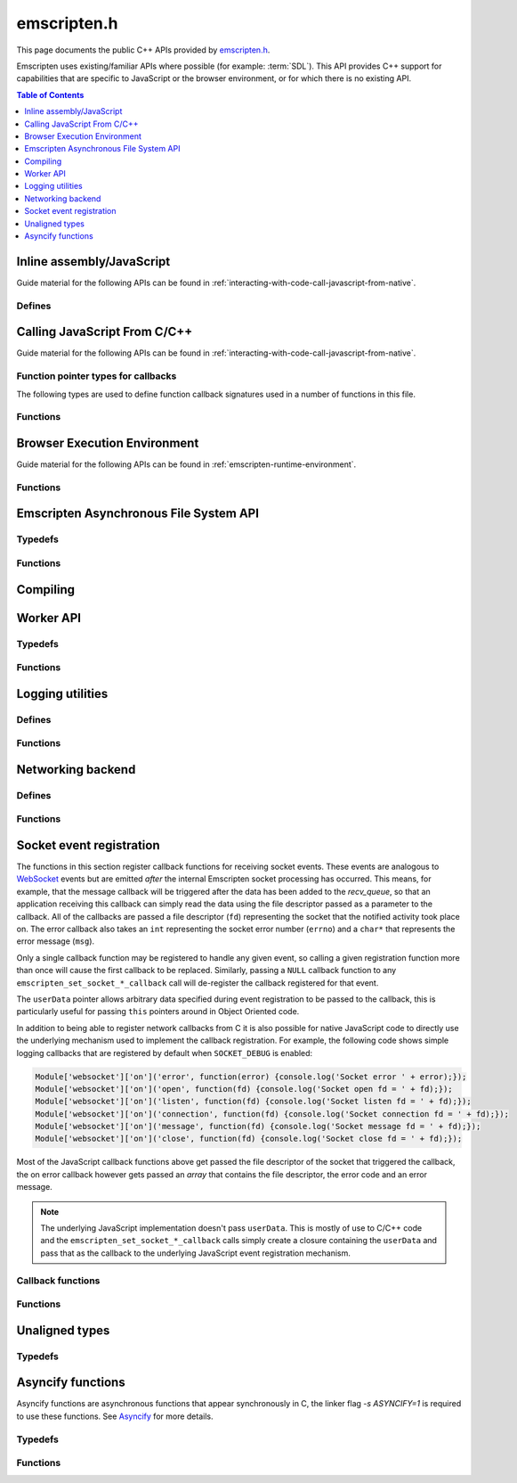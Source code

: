 .. _emscripten-h:

============
emscripten.h
============

This page documents the public C++ APIs provided by `emscripten.h <https://github.com/kripken/emscripten/blob/master/system/include/emscripten/emscripten.h>`_. 

Emscripten uses existing/familiar APIs where possible (for example: :term:`SDL`). This API provides C++ support for capabilities that are specific to JavaScript or the browser environment, or for which there is no existing API. 

.. contents:: Table of Contents
	:local:
	:depth: 1



Inline assembly/JavaScript
==========================

Guide material for the following APIs can be found in :ref:`interacting-with-code-call-javascript-from-native`.

Defines
-------

.. c:macro:: EM_ASM(...)

	Convenient syntax for inline assembly/JavaScript.
	
	This allows you to declare JavaScript in your C code "inline", which is then executed when your compiled code is run in the browser. For example, the following C code would display two alerts if it was compiled with Emscripten and run in the browser: ::

		EM_ASM( alert(‘hai’)); 
		alert(‘bai’)); )
   
	.. note:: 
		- Double-quotes (") cannot be used in the inline assembly/JavaScript. Single-quotes (‘) can be used, as shown above.
		- Newlines (\\n, \\r etc.) are supported in the inline Javascript. Note that any platform-specific issues with line endings in normal JavaScript also apply to inline JavaScript declared using ``EM_ASM``.
		- This works with **asm.js** (it outlines the code and does a function call to reach it). 
		- You can’t access C variables with :c:macro:`EM_ASM`, nor receive a value back. Instead use :c:macro:`EM_ASM_ARGS`, :c:macro:`EM_ASM_INT`, or :c:macro:`EM_ASM_DOUBLE`.
   
	
.. c:macro:: EM_ASM_(code, ...)
	EM_ASM_ARGS(code, ...) 
	EM_ASM_INT(code, ...)
	EM_ASM_DOUBLE(code, ...)
	EM_ASM_INT_V(code) 
	EM_ASM_DOUBLE_V(code) 
	
	Input-output versions of EM_ASM.
 	
	:c:macro:`EM_ASM_` (an extra "_" is added) or :c:macro:`EM_ASM_ARGS` allow values (``int`` or ``double``) to be sent into the code.
	
	If you also want a return value, :c:macro:`EM_ASM_INT` receives arguments (of ``int`` or ``double`` type) and returns an ``int``; :c:macro:`EM_ASM_DOUBLE` does the same and returns a ``double``.
	
	Arguments arrive as ``$0``, ``$1`` etc. The output value should be returned: ::

		int x = EM_ASM_INT({
		  console.log('I received: ' + [$0, $1]);
		  return $0 + $1;
		}, calc(), otherCalc());

	Note the ``{`` and ``}``.
	
	If you just want to receive an output value (``int`` or ``double``) but not pass any values, you can use :c:macro:`EM_ASM_INT_V` or :c:macro:`EM_ASM_DOUBLE_V`, respectively.



Calling JavaScript From C/C++
=============================

Guide material for the following APIs can be found in :ref:`interacting-with-code-call-javascript-from-native`.

Function pointer types for callbacks
------------------------------------

The following types are used to define function callback signatures used in a number of functions in this file. 

.. c:type:: em_callback_func

	General function pointer type for use in callbacks with no parameters. 
	
	Defined as: ::
	
		typedef void (*em_callback_func)(void)

	
.. c:type:: em_arg_callback_func

	Generic function pointer type for use in callbacks with a single ``void*`` parameter. 
	
	This type is used to define function callbacks that need to pass arbitrary data. For example, :c:func:`emscripten_set_main_loop_arg` sets user-defined data, and passes it to a callback of this type on completion. 
	
	Defined as: :: 

		typedef void (*em_arg_callback_func)(void*)
	
	
.. c:type:: em_str_callback_func

	General function pointer type for use in callbacks with a C string (``const char *``) parameter. 
	
	This type is used for function callbacks that need to be passed a C string. For example, it is used in :c:func:`emscripten_async_wget` to pass the name of a file that has been asynchronously loaded.
	
	Defined as: :: 

		typedef void (*em_str_callback_func)(const char *)
	

Functions
---------

.. c:function:: void emscripten_run_script(const char *script)

	Interface to the underlying JavaScript engine. This function will ``eval()`` the given script. 

	:param script: The script to evaluate.
	:type script: const char* 
	:rtype: void

	
.. c:function:: int emscripten_run_script_int(const char *script)

	Interface to the underlying JavaScript engine. This function will ``eval()`` the given script. 

	:param script: The script to evaluate.
	:type script: const char* 
	:return: The result of the evaluation, as an integer.
	:rtype: int

	
.. c:function:: char *emscripten_run_script_string(const char *script)

	Interface to the underlying JavaScript engine. This function will ``eval()`` the given script. Note that this overload uses a single buffer shared between calls.

	:param script: The script to evaluate.
	:type script: const char* 
	:return: The result of the evaluation, as a string.
	:rtype: char*

	
.. c:function:: void emscripten_async_run_script(const char *script, int millis) 

	Asynchronously run a script, after a specified amount of time.

	:param script: The script to evaluate.
	:type script: const char* 
	:param int millis: The amount of time before the script is run, in milliseconds.
	:rtype: void


.. c:function:: void emscripten_async_load_script(const char *script, em_callback_func onload, em_callback_func onerror)

	Asynchronously loads a script from a URL.
	
	This integrates with the run dependencies system, so your script can call ``addRunDependency`` multiple times, prepare various asynchronous tasks, and call ``removeRunDependency`` on them; when all are complete (or if there were no run dependencies to begin with), ``onload`` is called. An example use for this is to load an asset module, that is, the output of the file packager.

	:param script: The script to evaluate.
	:type script: const char* 
	:param em_callback_func onload: A callback function, with no parameters, that is executed when the script has fully loaded. 
	:param em_callback_func onerror: A callback function, with no parameters, that is executed if there is an error in loading.
	:rtype: void

	
.. _emscripten-h-browser-execution-environment:
	
Browser Execution Environment
=============================

Guide material for the following APIs can be found in :ref:`emscripten-runtime-environment`.

  
Functions
---------
   
.. c:function:: void emscripten_set_main_loop(em_callback_func func, int fps, int simulate_infinite_loop)

	Set a C function as the main event loop.
	
	If the main loop function needs to receive user-defined data, use :c:func:`emscripten_set_main_loop_arg` instead.

	The JavaScript environment will call that function at a specified number of frames per second. Setting 0 or a negative value as the ``fps`` will instead use the browser’s ``requestAnimationFrame`` mechanism to call the main loop function. This is **HIGHLY** recommended if you are doing rendering, as the browser’s ``requestAnimationFrame`` will make sure you render at a proper smooth rate that lines up properly with the the browser and monitor. If you do not render at all in your application, then you should pick a specific frame rate that makes sense for your code.
	
	If ``simulate_infinite_loop`` is true, the function will throw an exception in order to stop execution of the caller. This will lead to the main loop being entered instead of code after the call to :c:func:`emscripten_set_main_loop` being run, which is the closest we can get to simulating an infinite loop (we do something similar in `glutMainLoop <https://github.com/kripken/emscripten/blob/master/system/include/GL/freeglut_std.h#L400>`_ in `GLUT <http://www.opengl.org/resources/libraries/glut/>`_). If this parameter is ``false``, then the behavior is the same as it was before this parameter was added to the API, which is that execution continues normally. Note that in both cases we do not run global destructors, ``atexit``, etc., since we know the main loop will still be running, but if we do not simulate an infinite loop then the stack will be unwound. That means that if ``simulate_infinite_loop`` is ``false``, and you created an object on the stack, it will be cleaned up before the main loop is called for the first time.
	
	.. tip:: There can be only *one* main loop function at a time. To change the main loop function, first :c:func:`cancel <emscripten_cancel_main_loop>` the current loop, and then call this function to set another.
	
	.. note:: See :c:func:`emscripten_set_main_loop_expected_blockers`, :c:func:`emscripten_pause_main_loop`, :c:func:`emscripten_resume_main_loop` and :c:func:`emscripten_cancel_main_loop` for information about blocking, pausing, and resuming the main loop.
	
	:param em_callback_func func: C function to set as main event loop.
	:param int fps: Number of frames per second that the JavaScript will call the function. Setting ``int <=0`` (recommended) uses the browser’s ``requestAnimationFrame`` mechanism to call the function.	
	:param int simulate_infinite_loop: If true, this function will throw an exception in order to stop execution of the caller. 


.. c:function:: void emscripten_set_main_loop_arg(em_arg_callback_func func, void *arg, int fps, int simulate_infinite_loop)

	Set a C function as the main event loop, passing it user-defined data.
	
	.. seealso:: The information in :c:func:`emscripten_set_main_loop` also applies to this function.

	:param em_arg_callback_func func: C function to set as main event loop. The function signature must have a ``void*`` parameter for passing the ``arg`` value.
	:param void* arg: User-defined data passed to the main loop function, untouched by the API itself.
	:param int fps: Number of frames per second at which the JavaScript will call the function. Setting ``int <=0`` (recommended) uses the browser’s ``requestAnimationFrame`` mechanism to call the function.	
	:param int simulate_infinite_loop: If true, this function will throw an exception in order to stop execution of the caller. 

	
.. c:function:: void emscripten_push_main_loop_blocker(em_arg_callback_func func, void *arg)
	void emscripten_push_uncounted_main_loop_blocker(em_arg_callback_func func, void *arg)
	
	Add a function that **blocks** the main loop.

	The function is added to the back of a queue of events to be blocked; the main loop will not run until all blockers in the queue complete.
	
	In the "counted" version, blockers are counted (internally) and ``Module.setStatus`` is called with some text to report progress (``setStatus`` is a general hook that a program can define in order to show processing updates).

	
	.. note::
		- Main loop blockers block the main loop from running, and can be counted to show progress. In contrast, ``emscripten_async_calls`` are not counted, do not block the main loop, and can fire at specific time in the future.
		
	:param em_arg_callback_func func: The main loop blocker function. The function signature must have a ``void*`` parameter for passing the ``arg`` value.
	:param void* arg: User-defined arguments to pass to the blocker function.
	:rtype: void
			

.. c:function:: void emscripten_pause_main_loop(void)
				  void emscripten_resume_main_loop(void)

	Pause and resume the main loop.

	Pausing and resuming the main loop is useful if your app needs to perform some synchronous operation, for example to load a file from the network. It might be wrong to run the main loop before that finishes (the original code assumes that), so you can break the code up into asynchronous callbacks, but you must pause the main loop until they complete.
	
	.. note:: These are fairly low-level functions. :c:func:`emscripten_push_main_loop_blocker` (and friends) provide more convenient alternatives.



.. c:function:: void emscripten_cancel_main_loop(void)

	Cancels the main event loop. 
	
	See also :c:func:`emscripten_set_main_loop` and :c:func:`emscripten_set_main_loop_arg` for information about setting and using the main loop. 

	
.. c:function:: void emscripten_set_main_loop_expected_blockers(int num)

	Sets the number of blockers that are about to be pushed.
	
	The number is used for reporting the *relative progress* through a set of blockers, after which the main loop will continue.
	
	For example, a game might have to run 10 blockers before starting a new level. The operation would first set this value as '10' and then push the 10 blockers. When the 3\ :sup:`rd` blocker (say) completes, progress is displayed as 3/10.
	 
	:param int num: The number of blockers that are about to be pushed.

	
.. c:function:: void emscripten_async_call(em_arg_callback_func func, void *arg, int millis)
		 
	Call a C function asynchronously, that is, after returning control to the JavaScript event loop.
	
	This is done by a ``setTimeout``.
	
	When building natively this becomes a simple direct call, after ``SDL_Delay`` (you must include **SDL.h** for that).

	If ``millis`` is negative, the browser's ``requestAnimationFrame`` mechanism is used.

	:param em_arg_callback_func func: The C function to call asynchronously. The function signature must have a ``void*`` parameter for passing the ``arg`` value.
	:param void* arg: User-defined argument to pass to the C function.
	:param int millis: Timeout before function is called.


.. c:function:: void emscripten_exit_with_live_runtime(void)

	Exits the program immediately, but leaves the runtime alive so that you can continue to run code later (so global destructors etc., are not run). Note that the runtime is kept alive automatically when you do an asynchronous operation like :c:func:`emscripten_async_call`, so you don't need to call this function for those cases.

	
.. c:function:: void emscripten_force_exit(int status)

	Shuts down the runtime and exits (terminates) the program, as if you called ``exit()``. 
	
	The difference is that ``emscripten_force_exit`` will shut down the runtime even if you previously called :c:func:`emscripten_exit_with_live_runtime` or otherwise kept the runtime alive. In other words, this method gives you the option to completely shut down the runtime after it was kept alive beyond the completion of ``main()``.

	:param int status: The same as for the *libc* function `exit() <http://linux.die.net/man/3/exit>`_.

.. c:function:: double emscripten_get_device_pixel_ratio(void)

	Returns the value of ``window.devicePixelRatio``.

	:rtype: double
	:return: The pixel ratio or 1.0 if not supported.

.. c:function::void emscripten_hide_mouse(void)

	Hide the OS mouse cursor over the canvas.

	Note that SDL’s ``SDL_ShowCursor`` command shows and hides the SDL cursor, not the OS one. This command is useful to hide the OS cursor if your app draws its own cursor.


.. c:function:: void emscripten_set_canvas_size(int width, int height)

	Resizes the pixel width and height of the ``<canvas>`` element on the Emscripten web page.
	
	:param int width: New pixel width of canvas element.
	:param int height: New pixel height of canvas element.


.. c:function:: void emscripten_get_canvas_size(int * width, int * height, int * isFullscreen)

	Gets the current pixel width and height of the ``<canvas>`` element as well as whether the canvas is fullscreen or not.
	
	:param int* width: Pixel width of canvas element.
	:param int* height: New pixel height of canvas element.
	:param int* isFullscreen: If True (``*int > 0``), ``<canvas>`` is full screen.


.. c:function:: double emscripten_get_now(void)

	Returns the highest-precision representation of the current time that the browser provides.

	This uses either ``Date.now`` or ``performance.now``. The result is not an absolute time, and is only meaningful in comparison to other calls to this function.
	
	:rtype: double
	:return: The current time, in milliseconds (ms).

.. c:function:: float emscripten_random(void)

	Generates a random number in the range 0-1. This maps to ``Math.random()``.
	
	:rtype: float
	:return: A random number.


	
.. _emscripten-h-asynchronous-file-system-api:

Emscripten Asynchronous File System API
=========================================

Typedefs
--------

.. c:type:: em_async_wget_onload_func

	Function pointer type for the ``onload`` callback of :c:func:`emscripten_async_wget_data` (specific values of the parameters documented in that method).

	Defined as: :: 

		typedef void (*em_async_wget_onload_func)(void*, void*, int)


		
.. c:type:: em_async_wget2_onload_func

	Function pointer type for the ``onload`` callback of :c:func:`emscripten_async_wget2` (specific values of the parameters documented in that method).

	Defined as: :: 

		typedef void (*em_async_wget2_onload_func)(void*, const char*)
		
		

.. c:type:: em_async_wget2_onstatus_func

	Function pointer type for the ``onerror`` and ``onprogress`` callbacks of :c:func:`emscripten_async_wget2` (specific values of the parameters documented in that method).

	Defined as: :: 

		typedef void (*em_async_wget2_onstatus_func)(void*, int) 
		
		
	
.. c:type:: em_async_wget2_data_onload_func

	Function pointer type for the ``onload`` callback of :c:func:`emscripten_async_wget2_data` (specific values of the parameters documented in that method).

	Defined as: :: 

		typedef void (*em_async_wget2_data_onload_func)(void*, void *, unsigned*) 
		
		

.. c:type:: em_async_wget2_data_onerror_func

	Function pointer type for the ``onerror`` callback of :c:func:`emscripten_async_wget2_data` (specific values of the parameters documented in that method).

	Defined as: ::

		typedef void (*em_async_wget2_data_onerror_func)(void*, int, const char*) 
		

.. c:type:: em_async_wget2_data_onprogress_func

	Function pointer type for the ``onprogress`` callback of :c:func:`emscripten_async_wget2_data` (specific values of the parameters documented in that method).

	Defined as: :: 

		typedef void (*em_async_wget2_data_onprogress_func)(void*, int, int)

		
.. c:type:: em_async_prepare_data_onload_func

	Function pointer type for the ``onload`` callback of :c:func:`emscripten_async_prepare_data` (specific values of the parameters documented in that method).

	Defined as: :: 

		typedef void (*em_async_prepare_data_onload_func)(void*, const char*)	

	

Functions
---------

.. c:function:: void emscripten_wget(const char* url, const char* file)

	Load file from url in *synchronously*. For the asynchronous version, see the :c:func:`emscripten_async_wget`.

	In addition to fetching the URL from the network, the contents are prepared so that the data is usable in ``IMG_Load`` and so forth (we synchronously do the work to make the browser decode the image or audio etc.).
 
	This function is blocking; it won't return until all operations are finished. You can then open and read the file if it succeeded.

	To use this function, you will need to compile your application with the linker flag ``-s ASYNCIFY=1``

	:param const char* url: The URL to load.
	:param const char* file: The name of the file created and loaded from the URL. If the file already exists it will be overwritten.

	
.. c:function:: void emscripten_async_wget(const char* url, const char* file, em_str_callback_func onload, em_str_callback_func onerror)
		 
	Loads a file from a URL asynchronously. 

	In addition to fetching the URL from the network, the contents are prepared so that the data is usable in ``IMG_Load`` and so forth (we asynchronously do the work to make the browser decode the image or audio etc.).

	When file is ready the ``onload`` callback will be called. If any error occurs ``onerror`` will be called. The callbacks are called with the file as their argument.
	
	:param const char* url: The URL to load.
	:param const char* file: The name of the file created and loaded from the URL. If the file already exists it will be overwritten.
	:param em_str_callback_func onload: Callback on successful load of the file. The callback function parameter value is:	
	
		- *(const char*)* : The name of the ``file`` that was loaded from the URL.
		
	:param em_str_callback_func onerror: Callback in the event of failure. The callback function parameter value is:	
	
		- *(const char*)* : The name of the ``file`` that failed to load from the URL.
	
	
		
.. c:function:: void emscripten_async_wget_data(const char* url, void *arg, em_async_wget_onload_func onload, em_arg_callback_func onerror)
		 
	Loads a buffer from a URL asynchronously. 
	
	This is the "data" version of :c:func:`emscripten_async_wget`.  

	Instead of writing to a file, this function writes to a buffer directly in memory. This avoids the overhead of using the emulated file system; note however that since files are not used, it cannot do the 'prepare' stage to set things up for ``IMG_Load`` and so forth (``IMG_Load`` etc. work on files).

	When file is ready then the ``onload`` callback will be called. If any error occurred ``onerror`` will be called. The callbacks are called with the file as their argument.
	
	:param url: The URL of the file to load.
	:type url: const char* 
	:param void* arg: User-defined data that is passed to the callbacks, untouched by the API itself. This may be be used by a callback to identify the associated call.
	:param em_async_wget_onload_func onload: Callback on successful load of the URL into the buffer. The callback function parameter values are:	
	
		- *(void*)* : A pointer to ``arg`` (user defined data).
		- *(void*)* : A pointer to a buffer with the data. Note that, as with the worker API, the data buffer only lives during the callback; it must be used or copied during that time.
		- *(int)* : The size of the buffer, in bytes. 
	
	:param em_arg_callback_func onerror: Callback in the event of failure. The callback function parameter values are:	
	
		- *(void*)* : A pointer to ``arg`` (user defined data).


.. c:function:: int emscripten_async_wget2(const char* url, const char* file,  const char* requesttype, const char* param, void *arg, em_async_wget2_onload_func onload, em_async_wget2_onstatus_func onerror, em_async_wget2_onstatus_func onprogress)
		 
	Loads a file from a URL asynchronously. 
	
	This is an **experimental** "more feature-complete" version of :c:func:`emscripten_async_wget`. 
	
	In addition to fetching the URL from the network, the contents are prepared so that the data is usable in ``IMG_Load`` and so forth (we asynchronously do the work to make the browser decode the image, audio, etc.).

	When the file is ready the ``onload`` callback will be called with the object pointers given in ``arg`` and ``file``. During the download the ``onprogress`` callback is called.
	
	:param url: The URL of the file to load.
	:type url: const char* 
	:param file: The name of the file created and loaded from the URL. If the file already exists it will be overwritten.
	:type file: const char* 
	:param requesttype: 'GET' or 'POST'.
	:type requesttype: const char* 	
	:param param: Request parameters for POST requests (see ``requesttype``). The parameters are specified in the same way as they would be in the URL for an equivalent GET request: e.g. ``key=value&key2=value2``.
	:type param: const char*
	:param void* arg: User-defined data that is passed to the callbacks, untouched by the API itself. This may be be used by a callback to identify the associated call.
	:param em_async_wget2_onload_func onload: Callback on successful load of the file. The callback function parameter values are:	
	
		- *(void*)* : A pointer to ``arg`` (user defined data).
		- *(const char*)* : The ``file`` passed to the original call.
		
	:param em_async_wget2_onstatus_func onerror: Callback in the event of failure. The callback function parameter values are:	
	
		- *(void*)* : A pointer to ``arg`` (user defined data).
		- *(int)* : The HTTP status code.
		
	:param em_async_wget2_onstatus_func onprogress: Callback during load of the file. The callback function parameter values are:	
	
		- *(void*)* : A pointer to ``arg`` (user defined data).
		- *(int)* : The progress (percentage completed).

	:returns: A handle to request (``int``) that can be used to :c:func:`abort <emscripten_async_wget2_abort>` the request.
	
	
.. c:function:: int emscripten_async_wget2_data(const char* url, const char* requesttype, const char* param, void *arg, int free, em_async_wget2_data_onload_func onload, em_async_wget2_data_onerror_func onerror, em_async_wget2_data_onprogress_func onprogress)
		 
	Loads a buffer from a URL asynchronously. 
	
	This is the "data" version of :c:func:`emscripten_async_wget2`. It is an **experimental** "more feature complete" version of :c:func:`emscripten_async_wget_data`. 	

	Instead of writing to a file, this function writes to a buffer directly in memory. This avoids the overhead of using the emulated file system; note however that since files are not used, it cannot do the 'prepare' stage to set things up for ``IMG_Load`` and so forth (``IMG_Load`` etc. work on files).
	
	In addition to fetching the URL from the network, the contents are prepared so that the data is usable in ``IMG_Load`` and so forth (we asynchronously do the work to make the browser decode the image or audio etc.).

	When the file is ready the ``onload`` callback will be called with the object pointers given in ``arg``, a pointer to the buffer in memory, and an unsigned integer containing the size of the buffer. During the download the ``onprogress`` callback is called with progress information. If an error occurs, ``onerror`` will be called with the HTTP status code and a string containing the status description.
	
	:param url: The URL of the file to load.
	:type url: const char*
	:param requesttype: 'GET' or 'POST'. 
	:type requesttype: const char*	
	:param param: Request parameters for POST requests (see ``requesttype``). The parameters are specified in the same way as they would be in the URL for an equivalent GET request: e.g. ``key=value&key2=value2``.
	:type param: const char*
	:param void* arg: User-defined data that is passed to the callbacks, untouched by the API itself. This may be be used by a callback to identify the associated call.
	:param const int free: Tells the runtime whether to free the returned buffer after ``onload`` is complete. If ``false`` freeing the buffer is the receiver's responsibility.
	:type free: const int
	:param em_async_wget2_data_onload_func onload: Callback on successful load of the file. The callback function parameter values are:
	
		- *(void*)* : A pointer to ``arg`` (user defined data).
		- *(void*)* : A pointer to the buffer in memory. 
		- *(unsigned)* : The size of the buffer (in bytes).
		
	:param em_async_wget2_data_onerror_func onerror: Callback in the event of failure. The callback function parameter values are:	
	
		- *(void*)* : A pointer to ``arg`` (user defined data).
		- *(int)* : The HTTP error code. 
		- *(const char*)* : A string with the status description.
		
	:param em_async_wget2_data_onprogress_func onprogress: Callback called (regularly) during load of the file to update progress. The callback function parameter values are:	
	
		- *(void*)* : A pointer to ``arg`` (user defined data).
		- *(int)* : The number of bytes loaded.  
		- *(int)* : The total size of the data in bytes, or zero if the size is unavailable.

	:returns: A handle to request (``int``) that can be used to :c:func:`abort <emscripten_async_wget2_abort>` the request.		


.. c:function:: emscripten_async_wget2_abort(int handle)

	Abort an asynchronous request raised using :c:func:`emscripten_async_wget2` or :c:func:`emscripten_async_wget2_data`.
	
	:param int handle: A handle to request to be aborted.


	
.. c:function:: int emscripten_async_prepare(const char* file, em_str_callback_func onload, em_str_callback_func onerror)
		 
	Prepares a file asynchronously.
	
	This does just the preparation part of :c:func:`emscripten_async_wget`. That is, it works on file data already present and performs any required asynchronous operations (for example, decoding images for use in ``IMG_Load``, decoding audio for use in ``Mix_LoadWAV``, etc.). 
	
	Once the operations are complete (the file is prepared), the ``onload`` callback will be called. If any error occurs ``onerror`` will be called. The callbacks are called with the file as their argument.

	:param file: The name of the file to prepare.
	:type file: const char* 
	:param em_str_callback_func onload: Callback on successful preparation of the file. The callback function parameter value is:
	
		- *(const char*)* : The name of the ``file`` that was prepared.
		
	:param em_str_callback_func onerror: Callback in the event of failure. The callback function parameter value is:	
	
		- *(const char*)* : The name of the ``file`` for which the prepare failed.
		
	:return: 0 if successful, -1 if the file does not exist
	:rtype: int



.. c:function:: void emscripten_async_prepare_data(char* data, int size, const char *suffix, void *arg, em_async_prepare_data_onload_func onload, em_arg_callback_func onerror)
		 
	Prepares a buffer of data asynchronously. This is a "data" version of :c:func:`emscripten_async_prepare`, which receives raw data as input instead of a filename (this can prevent the need to write data to a file first). 
	
	When file is loaded then the ``onload`` callback will be called. If any error occurs ``onerror`` will be called.
	
	``onload`` also receives a second parameter, which is a 'fake' filename which you can pass into ``IMG_Load`` (it is not an actual file, but it identifies this image for ``IMG_Load`` to be able to process it). Note that the user of this API is responsible for ``free()`` ing the memory allocated for the fake filename.

	:param char* data: The buffer of data to prepare.
	:param suffix: The file suffix, e.g. 'png' or 'jpg'.
	:type suffix: const char* 
	:param void* arg: User-defined data that is passed to the callbacks, untouched by the API itself. This may be be used by a callback to identify the associated call.
	:param em_async_prepare_data_onload_func onload: Callback on successful preparation of the file. The callback function parameter values are:	
	
		- *(void*)* : A pointer to ``arg`` (user defined data).
		- *(const char*)* : A 'fake' filename which you can pass into ``IMG_Load``. See above for more information.
		
	:param em_arg_callback_func onerror: Callback in the event of failure. The callback function parameter value is:
	
		- *(void*)* : A pointer to ``arg`` (user defined data).



Compiling
================

.. c:macro:: EMSCRIPTEN_KEEPALIVE
	
	Forces LLVM to not dead-code-eliminate a function.
	
	This also exports the function, as if you added it to :ref:`EXPORTED_FUNCTIONS <faq-dead-code-elimination>`. 
	
	For example: ::

		void EMSCRIPTEN_KEEPALIVE my_function() { printf("I am being kept alive\n"); }



		
Worker API
==========

Typedefs
--------

.. c:var:: int worker_handle

	A wrapper around web workers that lets you create workers and communicate with them.
	
	Note that the current API is mainly focused on a main thread that sends jobs to workers and waits for responses, i.e., in an asymmetrical manner, there is no current API to send a message without being asked for it from a worker to the main thread.



.. c:type:: em_worker_callback_func

	Function pointer type for the callback from :c:func:`emscripten_call_worker` (specific values of the parameters documented in that method).

	Defined as: :: 

		typedef void (*em_worker_callback_func)(char*, int, void*)	



	
Functions
---------

.. c:function:: worker_handle emscripten_create_worker(const char * url)
	  
	Creates a worker.
	
	A worker must be compiled separately from the main program, and with the ``BUILD_AS_WORKER`` flag set to 1.

	:param url: The URL of the worker script.
	:type url: const char* 
	:return: A handle to the newly created worker.
	:rtype: worker_handle
	
	

.. c:function:: void emscripten_destroy_worker(worker_handle worker)

	Destroys a worker. See :c:func:`emscripten_create_worker`
	
	:param worker_handle worker: A handle to the worker to be destroyed.

	
.. c:function:: void emscripten_call_worker(worker_handle worker, const char *funcname, char *data, int size, em_worker_callback_func callback, void *arg)

	Asynchronously calls a worker.
	
	The worker function will be called with two parameters: a data pointer, and a size. The data block defined by the pointer and size exists only during the callback: **it cannot be relied upon afterwards**. If you need to keep some of that information outside the callback, then it needs to be copied to a safe location.
	
	The called worker function can return data, by calling :c:func:`emscripten_worker_respond`. When the worker is called, if a callback was given it will be called with three arguments: a data pointer, a size, and an argument that was provided when calling :c:func:`emscripten_call_worker` (to more easily associate callbacks to calls). The data block defined by the data pointer and size behave like the data block in the worker function — it exists only during the callback.
	
	:param worker_handle worker: A handle to the worker to be called.
	:param funcname: The name of the function in the worker. The function must be a C function (so no C++ name mangling), and must be exported (:ref:`EXPORTED_FUNCTIONS <faq-dead-code-elimination>`). 
	:type funcname: const char*
	:param char* data: The address of a block of memory to copy over.
	:param int size: The size of the block of memory.
	:param em_worker_callback_func callback: Worker callback with the response. This can be ``null``. The callback function parameter values are:	
	
		- *(char*)* : The ``data`` pointer provided in :c:func:`emscripten_call_worker`.
		- *(int)* : The ``size`` of the block of data.	
		- *(void*)* : A pointer to ``arg`` (user defined data).

	:param void* arg: An argument (user data) to be passed to the callback

.. c:function:: void emscripten_worker_respond(char *data, int size)
	void emscripten_worker_respond_provisionally(char *data, int size)

	Sends a response when in a worker call.
	
	Both functions post a message back to the thread which called the worker. The :c:func:`emscripten_worker_respond_provisionally` variant can be invoked multiple times, which will queue up messages to be posted to the worker’s creator. Eventually, the _respond variant must be invoked, which will disallow further messages and free framework resources previously allocated for this worker call.

	.. note:: Calling the provisional version is optional, but you must call the non-provisional version to avoid leaks.

	:param char* data: The message to be posted.
	:param int size: The size of the message, in bytes.

	
.. c:function:: int emscripten_get_worker_queue_size(worker_handle worker)

	Checks how many responses are being waited for from a worker. 
	
	This only counts calls to :c:func:`emscripten_call_worker` that had a callback (calls with null callbacks are ignored), and where the response has not yet been received. It is a simple way to check on the status of the worker to see how busy it is, and do basic decisions about throttling.
	
	:param worker_handle worker: The handle to the relevant worker.
	:return: The number of responses waited on from a worker.
	:rtype: int

	
Logging utilities
=================

Defines
-------

.. c:macro:: EM_LOG_CONSOLE

	If specified, logs directly to the browser console/inspector window. If not specified, logs via the application Module.

.. c:macro:: EM_LOG_WARN

	If specified, prints a warning message.

.. c:macro:: EM_LOG_ERROR

	If specified, prints an error message. If neither :c:data:`EM_LOG_WARN` or :c:data:`EM_LOG_ERROR` is specified, an info message is printed. :c:data:`EM_LOG_WARN` and :c:data:`EM_LOG_ERROR` are mutually exclusive. 

.. c:macro:: EM_LOG_C_STACK

	If specified, prints a call stack that contains file names referring to original C sources using source map information.

.. c:macro:: EM_LOG_JS_STACK

	If specified, prints a call stack that contains file names referring to lines in the built .js/.html file along with the message. The flags :c:data:`EM_LOG_C_STACK` and :c:data:`EM_LOG_JS_STACK` can be combined to output both untranslated and translated file and line information. 
	
.. c:macro:: EM_LOG_DEMANGLE

	If specified, C/C++ function names are de-mangled before printing. Otherwise, the mangled post-compilation JavaScript function names are displayed. 

.. c:macro:: EM_LOG_NO_PATHS

	If specified, the pathnames of the file information in the call stack will be omitted.

.. c:macro:: EM_LOG_FUNC_PARAMS

	If specified, prints out the actual values of the parameters the functions were invoked with.
	

Functions
---------

.. c:function:: int emscripten_get_compiler_setting(const char *name)

	Returns the value of a compiler setting. 
	
	For example, to return the integer representing the value of ``PRECISE_F32`` during compilation: ::
	
		emscripten_get_compiler_setting("PRECISE_F32")

	For values containing anything other than an integer, a string is returned (you will need to cast the ``int`` return value to a ``char*``).

	Some useful things this can do is provide the version of Emscripten (“EMSCRIPTEN_VERSION”), the optimization level (“OPT_LEVEL”), debug level (“DEBUG_LEVEL”), etc.

	For this command to work, you must build with the following compiler option (as we do not want to increase the build size with this metadata): ::
	
		-s RETAIN_COMPILER_SETTINGS=1

	:param name: The compiler setting to return.
	:type name: const char*
	:returns: The value of the specified setting. Note that for values other than an integer, a string is returned (cast the ``int`` return value to a ``char*``).
	:rtype: int	

	
.. c:function:: void emscripten_debugger()

	Emits ``debugger``.

	This is inline in the code, which tells the JavaScript engine to invoke the debugger if it gets there.


.. c:function:: void emscripten_log(int flags, ...)

	Prints out a message to the console, optionally with the callstack information.

	:param int flags: A binary OR of items from the list of :c:data:`EM_LOG_xxx <EM_LOG_CONSOLE>` flags that specify printing options.
	:param ...: A ``printf``-style "format, ..." parameter list that is parsed according to the ``printf`` formatting rules.


.. c:function:: int emscripten_get_callstack(int flags, char *out, int maxbytes)

	Programmatically obtains the current callstack.
	
	To query the amount of bytes needed for a callstack without writing it, pass 0 to ``out`` and ``maxbytes``, in which case the function will return the number of bytes (including the terminating zero) that will be needed to hold the full callstack. Note that this might be fully accurate since subsequent calls will carry different line numbers, so it is best to allocate a few bytes extra to be safe.

	:param int flags: A binary OR of items from the list of :c:data:`EM_LOG_xxx <EM_LOG_CONSOLE>` flags that specify printing options. The flags :c:data:`EM_LOG_CONSOLE`, :c:data:`EM_LOG_WARN` and :c:data:`EM_LOG_ERROR` do not apply in this function and are ignored.
	:param char* out: A pointer to a memory region where the callstack string will be written to. The string outputted by this function will always be null-terminated.
	:param int maxbytes: The maximum number of bytes that this function can write to the memory pointed to by ``out``. If there is not enough space, the output will be truncated (but always null-terminated).
	:returns: The number of bytes written (not number of characters, so this will also include the terminating zero).
	:rtype: int


.. c:function:: char *emscripten_get_preloaded_image_data(const char *path, int *w, int *h)

	Gets preloaded image data and the size of the image.
	
	The function returns pointer to loaded image or NULL — the pointer should be ``free()``'d. The width/height of the image are written to the ``w`` and ``h`` parameters if the data is valid. 

	:param path: Full path/filename to the file containing the preloaded image.
	:type: const char*
	:param int* w: Width of the image (if data is valid).
	:param int* h: Height of the image (if data is valid).
	:returns: A pointer to the preloaded image or NULL.
	:rtype: char*


.. c:function:: char *emscripten_get_preloaded_image_data_from_FILE(FILE *file, int *w, int *h)

	Gets preloaded image data from a C ``FILE*``.

	:param FILE* file: The ``FILE`` containing the preloaded image.
	:type: const char*
	:param int* w: Width of the image (if data is valid).
	:param int* h: Height of the image (if data is valid).
	:returns: A pointer to the preloaded image or NULL.
	:rtype: char*

	
	
Networking backend
==================

Defines
-------

.. c:macro:: EMSCRIPTEN_NETWORK_WEBSOCKETS

	Used to select the websockets networking backend in :c:func:`emscripten_set_network_backend`

.. c:macro:: EMSCRIPTEN_NETWORK_WEBRTC

	Used to select the WebRTC networking backend in :c:func:`emscripten_set_network_backend`	

	
Functions
---------

.. c:function:: void emscripten_set_network_backend(int backend)

	Selects the networking backend to use. 
	
	.. note::	
		- This function must be called before any network functions are called.

	By default Emscripten's socket/networking implementation will use websockets. With this function you can change that to WebRTC.
	
	:param int backend: The backend to use. One of :c:macro:`EMSCRIPTEN_NETWORK_WEBSOCKETS` and :c:macro:`EMSCRIPTEN_NETWORK_WEBRTC`


	
.. _emscripten-api-reference-sockets:

Socket event registration
============================

The functions in this section register callback functions for receiving socket events. These events are analogous to `WebSocket <https://developer.mozilla.org/en/docs/WebSockets>`_ events but are emitted *after* the internal Emscripten socket processing has occurred. This means, for example, that the message callback will be triggered after the data has been added to the *recv_queue*, so that an application receiving this callback can simply read the data using the file descriptor passed as a parameter to the callback. All of the callbacks are passed a file descriptor (``fd``) representing the socket that the notified activity took place on. The error callback also takes an ``int`` representing the socket error number (``errno``) and a ``char*`` that represents the error message (``msg``).

Only a single callback function may be registered to handle any given event, so calling a given registration function more than once will cause the first callback to be replaced. Similarly, passing a ``NULL`` callback function to any ``emscripten_set_socket_*_callback`` call will de-register the callback registered for that event.

The ``userData`` pointer allows arbitrary data specified during event registration to be passed to the callback, this is particularly useful for passing ``this`` pointers around in Object Oriented code.

In addition to being able to register network callbacks from C it is also possible for native JavaScript code to directly use the underlying mechanism used to implement the callback registration. For example, the following code shows simple logging callbacks that are registered by default when ``SOCKET_DEBUG`` is enabled: 

.. code-block:: javascript

	Module['websocket']['on']('error', function(error) {console.log('Socket error ' + error);});
	Module['websocket']['on']('open', function(fd) {console.log('Socket open fd = ' + fd);});
	Module['websocket']['on']('listen', function(fd) {console.log('Socket listen fd = ' + fd);});
	Module['websocket']['on']('connection', function(fd) {console.log('Socket connection fd = ' + fd);});
	Module['websocket']['on']('message', function(fd) {console.log('Socket message fd = ' + fd);});
	Module['websocket']['on']('close', function(fd) {console.log('Socket close fd = ' + fd);});

Most of the JavaScript callback functions above get passed the file descriptor of the socket that triggered the callback, the on error callback however gets passed an *array* that contains the file descriptor, the error code and an error message.

.. note:: The underlying JavaScript implementation doesn't pass ``userData``. This is mostly of use to C/C++ code and the ``emscripten_set_socket_*_callback`` calls simply create a closure containing the ``userData`` and pass that as the callback to the underlying JavaScript event registration mechanism.


Callback functions
------------------

.. c:type:: em_socket_callback

	Function pointer for :c:func:`emscripten_set_socket_open_callback`, and the other socket functions (except :c:func:`emscripten_set_socket_error_callback`). This is defined as:

	.. code-block:: cpp

		typedef void (*em_socket_callback)(int fd, void *userData);
	
	:param int fd: The file descriptor of the socket that triggered the callback.
	:param void* userData: The ``userData`` originally passed to the event registration function.
	

.. c:type:: em_socket_error_callback

	Function pointer for the :c:func:`emscripten_set_socket_error_callback`, defined as:

	.. code-block:: cpp

		typedef void (*em_socket_error_callback)(int fd, int err, const char* msg, void *userData);
	
	:param int fd: The file descriptor of the socket that triggered the callback.
	:param int err: The code for the error that occurred.
	:param int msg: The message for the error that occurred.
	:param void* userData: The ``userData`` originally passed to the event registration function.



Functions
---------

.. c:function:: void emscripten_set_socket_error_callback(void *userData, em_socket_error_callback *callback)

	Triggered by a ``WebSocket`` error. 
	
	See :ref:`emscripten-api-reference-sockets` for more information.
	
	:param void* userData: Arbitrary user data to be passed to the callback.
	:param em_socket_error_callback* callback: Pointer to a callback function. The callback returns a file descriptor, error code and message, and the arbitrary ``userData`` passed to this function.


.. c:function:: void emscripten_set_socket_open_callback(void *userData, em_socket_callback callback)

	Triggered when the ``WebSocket`` has opened.

	See :ref:`emscripten-api-reference-sockets` for more information.
	
	:param void* userData: Arbitrary user data to be passed to the callback.
	:param em_socket_callback callback: Pointer to a callback function. The callback returns a file descriptor and the arbitrary ``userData`` passed to this function.

		
.. c:function:: void emscripten_set_socket_listen_callback(void *userData, em_socket_callback callback)

	Triggered when ``listen`` has been called (synthetic event).

	See :ref:`emscripten-api-reference-sockets` for more information.
	
	:param void* userData: Arbitrary user data to be passed to the callback.
	:param em_socket_callback callback: Pointer to a callback function. The callback returns a file descriptor and the arbitrary ``userData`` passed to this function.
		

.. c:function:: void emscripten_set_socket_connection_callback(void *userData, em_socket_callback callback)

	Triggered when the connection has been established.

	See :ref:`emscripten-api-reference-sockets` for more information.
	
	:param void* userData: Arbitrary user data to be passed to the callback.
	:param em_socket_callback callback: Pointer to a callback function. The callback returns a file descriptor and the arbitrary ``userData`` passed to this function.

		

.. c:function:: void emscripten_set_socket_message_callback(void *userData, em_socket_callback callback)

	Triggered when data is available to be read from the socket.

	See :ref:`emscripten-api-reference-sockets` for more information.
	
	:param void* userData: Arbitrary user data to be passed to the callback.
	:param em_socket_callback callback: Pointer to a callback function. The callback returns a file descriptor and the arbitrary ``userData`` passed to this function.
	
	

.. c:function:: void emscripten_set_socket_close_callback(void *userData, em_socket_callback callback)

	Triggered when the ``WebSocket`` has closed.

	See :ref:`emscripten-api-reference-sockets` for more information.
	
	:param void* userData: Arbitrary user data to be passed to the callback.
	:param em_socket_callback callback: Pointer to a callback function. The callback returns a file descriptor and the arbitrary ``userData`` passed to this function.

		
Unaligned types
===============

Typedefs
---------

.. c:type:: emscripten_align1_short
	emscripten_align2_int
	emscripten_align1_int
	emscripten_align2_float
	emscripten_align1_float
	emscripten_align4_double
	emscripten_align2_double
	emscripten_align1_double

	Unaligned types. These may be used to force LLVM to emit unaligned loads/stores in places in your code where ``SAFE_HEAP`` found an unaligned operation. 
	
	.. note:: It is better to avoid unaligned operations, but if you are reading from a packed stream of bytes or such, these types may be useful!

		
Asyncify functions
==================

Asyncify functions are asynchronous functions that appear synchronously in C, the linker flag `-s ASYNCIFY=1` is required to use these functions. See `Asyncify <https://github.com/kripken/emscripten/wiki/Asyncify>`_ for more details.

Typedefs
--------

.. c:type:: emscripten_coroutine

    A handle to the strcture used by coroutine supporting functions.

Functions
---------

.. c::function:: void emscripten_sleep(unsinged int ms)

    Sleep for `ms` milliseconds.

.. c::function:: emscripten_coroutine emscripten_coroutine_create(em_arg_callback_func func, void *arg, int stack_size)

    Create a coroutine which will be run as `func(arg)`.

    :param int stack_size: the stack size that should be allocated for the coroutine, use 0 for the default value.

.. c::function:: int emscripten_coroutine_next(emscripten_coroutine coroutine)

    Run `coroutine` until it returns, or `emscripten_yield` is called. A non-zero value is returned if `emscripten_yield` is called, otherwise 0 is returned, and future calls of `emscripten_coroutine_next` on this coroutine is undefined behaviour.

.. c::function:: void emscripten_yield(void)

    This function should only be called in a coroutine created by `emscripten_coroutine_create`, when it called, the coroutine is paused and the caller will continue.
    
